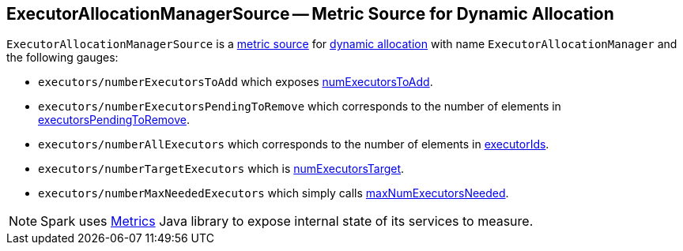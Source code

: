 == ExecutorAllocationManagerSource -- Metric Source for Dynamic Allocation

`ExecutorAllocationManagerSource` is a link:spark-metrics.adoc[metric source] for link:spark-dynamic-allocation.adoc[dynamic allocation] with name `ExecutorAllocationManager` and the following gauges:

* `executors/numberExecutorsToAdd` which exposes link:spark-service-executor-allocation-manager.adoc#numExecutorsToAdd[numExecutorsToAdd].
* `executors/numberExecutorsPendingToRemove` which corresponds to the number of elements in link:spark-service-executor-allocation-manager.adoc#executorsPendingToRemove[executorsPendingToRemove].
* `executors/numberAllExecutors` which corresponds to the number of elements in link:spark-service-executor-allocation-manager.adoc#executorIds[executorIds].
* `executors/numberTargetExecutors` which is link:spark-service-executor-allocation-manager.adoc#numExecutorsTarget[numExecutorsTarget].
* `executors/numberMaxNeededExecutors` which simply calls link:spark-service-executor-allocation-manager.adoc#maxNumExecutorsNeeded[maxNumExecutorsNeeded].

NOTE: Spark uses http://metrics.dropwizard.io/[Metrics] Java library to expose internal state of its services to measure.
